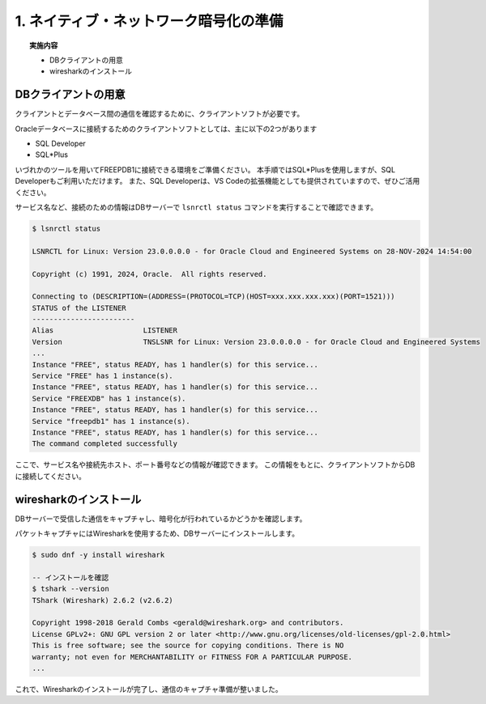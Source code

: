 #######################################
1. ネイティブ・ネットワーク暗号化の準備
#######################################

.. topic:: 実施内容
    
    + DBクライアントの用意
    + wiresharkのインストール

*******************************
DBクライアントの用意
*******************************

クライアントとデータベース間の通信を確認するために、クライアントソフトが必要です。

Oracleデータベースに接続するためのクライアントソフトとしては、主に以下の2つがあります

+ SQL Developer
+ SQL*Plus

いづれかのツールを用いてFREEPDB1に接続できる環境をご準備ください。  
本手順ではSQL*Plusを使用しますが、SQL Developerもご利用いただけます。  
また、SQL Developerは、VS Codeの拡張機能としても提供されていますので、ぜひご活用ください。

サービス名など、接続のための情報はDBサーバーで ``lsnrctl status`` コマンドを実行することで確認できます。

.. code:: bash

    $ lsnrctl status

    LSNRCTL for Linux: Version 23.0.0.0.0 - for Oracle Cloud and Engineered Systems on 28-NOV-2024 14:54:00

    Copyright (c) 1991, 2024, Oracle.  All rights reserved.

    Connecting to (DESCRIPTION=(ADDRESS=(PROTOCOL=TCP)(HOST=xxx.xxx.xxx.xxx)(PORT=1521)))
    STATUS of the LISTENER
    ------------------------
    Alias                     LISTENER
    Version                   TNSLSNR for Linux: Version 23.0.0.0.0 - for Oracle Cloud and Engineered Systems
    ...
    Instance "FREE", status READY, has 1 handler(s) for this service...
    Service "FREE" has 1 instance(s).
    Instance "FREE", status READY, has 1 handler(s) for this service...
    Service "FREEXDB" has 1 instance(s).
    Instance "FREE", status READY, has 1 handler(s) for this service...
    Service "freepdb1" has 1 instance(s).
    Instance "FREE", status READY, has 1 handler(s) for this service...
    The command completed successfully

ここで、サービス名や接続先ホスト、ポート番号などの情報が確認できます。  
この情報をもとに、クライアントソフトからDBに接続してください。


*******************************
wiresharkのインストール
*******************************

DBサーバーで受信した通信をキャプチャし、暗号化が行われているかどうかを確認します。

パケットキャプチャにはWiresharkを使用するため、DBサーバーにインストールします。

.. code:: bash

    $ sudo dnf -y install wireshark

    -- インストールを確認
    $ tshark --version
    TShark (Wireshark) 2.6.2 (v2.6.2)

    Copyright 1998-2018 Gerald Combs <gerald@wireshark.org> and contributors.
    License GPLv2+: GNU GPL version 2 or later <http://www.gnu.org/licenses/old-licenses/gpl-2.0.html>
    This is free software; see the source for copying conditions. There is NO
    warranty; not even for MERCHANTABILITY or FITNESS FOR A PARTICULAR PURPOSE.
    ...


これで、Wiresharkのインストールが完了し、通信のキャプチャ準備が整いました。



